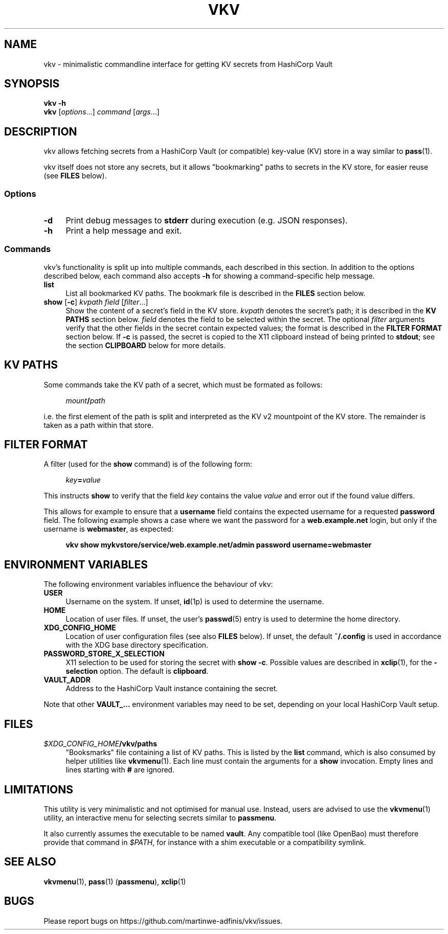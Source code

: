 .TH VKV 1 2024-01-15 "vkv (git)" "user commands"

.\" ============================================================================

.\" disable hyphenation, left-align
.nh
.ad l

.\" ============================================================================
.SH NAME

vkv - minimalistic commandline interface for getting KV secrets from HashiCorp
Vault

.\" ============================================================================
.SH SYNOPSIS

\fBvkv -h\fR
.br
\fBvkv\fR [\fIoptions\fR...] \fIcommand\fR [\fIargs\fR...]

.\" ============================================================================
.SH DESCRIPTION

vkv allows fetching secrets from a HashiCorp Vault (or compatible) key-value
(KV) store in a way similar to \fBpass\fR(1).

vkv itself does not store any secrets, but it allows "bookmarking" paths to
secrets in the KV store, for easier reuse (see \fBFILES\fR below).

.SS Options

.TP 4
\fB-d\fR
Print debug messages to \fBstderr\fR during execution (e.g. JSON responses).

.TP
\fB-h\fR
Print a help message and exit.

.SS Commands

vkv's functionality is split up into multiple commands, each described in this
section. In addition to the options described below, each command also accepts
\fB-h\fR for showing a command-specific help message.

.TP 4
\fBlist\fR
List all bookmarked KV paths. The bookmark file is described in the \fBFILES\fR
section below.

.TP
\fBshow\fR [\fB-c\fR] \fIkvpath\fR \fIfield\fR [\fIfilter\fR...]
Show the content of a secret's field in the KV store. \fIkvpath\fR denotes the
secret's path; it is described in the \fBKV PATHS\fR section below. \fIfield\fR
denotes the field to be selected within the secret. The optional \fIfilter\fR
arguments verify that the other fields in the secret contain expected values;
the format is described in the \fBFILTER FORMAT\fR section below. If \fB-c\fR is
passed, the secret is copied to the X11 clipboard instead of being printed to
\fBstdout\fR; see the section \fBCLIPBOARD\fR below for more details.

.\" ============================================================================
.SH KV PATHS

Some commands take the KV path of a secret, which must be formated as follows:

.RS 4
\fImount\fB/\fIpath\fR
.RE

i.e. the first element of the path is split and interpreted as the KV v2
mountpoint of the KV store. The remainder is taken as a path within that store.

.\" ============================================================================
.SH FILTER FORMAT

A filter (used for the \fBshow\fR command) is of the following form:

.RS 4
\fIkey\fB=\fIvalue\fR
.RE

This instructs \fBshow\fR to verify that the field \fIkey\fR contains the value
\fIvalue\fR and error out if the found value differs.

This allows for example to ensure that a \fBusername\fR field contains the
expected username for a requested \fBpassword\fR field. The following example
shows a case where we want the password for a \fBweb.example.net\fR login, but
only if the username is \fBwebmaster\fR, as expected:

.RS 4
\fBvkv show mykvstore/service/web.example.net/admin password username=webmaster\fR
.RE

.\" ============================================================================
.SH ENVIRONMENT VARIABLES

The following environment variables influence the behaviour of vkv:

.TP 4
\fBUSER\fR
Username on the system. If unset, \fBid\fR(1p) is used to determine the
username.

.TP
\fBHOME\fR
Location of user files. If unset, the user's \fBpasswd\fR(5) entry is used to
determine the home directory.

.TP
\fBXDG_CONFIG_HOME\fR
Location of user configuration files (see also \fBFILES\fR below). If unset, the
default \fB~/.config\fR is used in accordance with the XDG base directory
specification.

.TP
\fBPASSWORD_STORE_X_SELECTION\fR
X11 selection to be used for storing the secret with \fBshow -c\fR. Possible
values are described in \fBxclip\fR(1), for the \fB-selection\fR option. The
default is \fBclipboard\fR.

.TP
\fBVAULT_ADDR\fR
Address to the HashiCorp Vault instance containing the secret.

.PP
Note that other \fBVAULT_…\fR environment variables may need to be set,
depending on your local HashiCorp Vault setup.

.\" ============================================================================
.SH FILES

.TP 4
\fI$XDG_CONFIG_HOME\fB/vkv/paths\fR
"Booksmarks" file containing a list of KV paths. This is listed by the
\fBlist\fR command, which is also consumed by helper utilities like
\fBvkvmenu\fR(1). Each line must contain the arguments for a \fBshow\fR
invocation. Empty lines and lines starting with \fB#\fR are ignored.

.\" ============================================================================
.SH LIMITATIONS

This utility is very minimalistic and not optimised for manual use. Instead,
users are advised to use the \fBvkvmenu\fR(1) utility, an interactive menu for
selecting secrets similar to \fBpassmenu\fR.

It also currently assumes the executable to be named \fBvault\fR. Any compatible
tool (like OpenBao) must therefore provide that command in \fI$PATH\fR, for
instance with a shim executable or a compatibility symlink.

.\" ============================================================================
.SH SEE ALSO

\fBvkvmenu\fR(1), \fBpass\fR(1) (\fBpassmenu\fR), \fBxclip\fR(1)

.\" ============================================================================
.SH BUGS

Please report bugs on https://github.com/martinwe-adfinis/vkv/issues.
